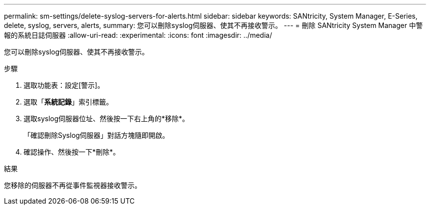 ---
permalink: sm-settings/delete-syslog-servers-for-alerts.html 
sidebar: sidebar 
keywords: SANtricity, System Manager, E-Series, delete, syslog, servers, alerts, 
summary: 您可以刪除syslog伺服器、使其不再接收警示。 
---
= 刪除 SANtricity System Manager 中警報的系統日誌伺服器
:allow-uri-read: 
:experimental: 
:icons: font
:imagesdir: ../media/


[role="lead"]
您可以刪除syslog伺服器、使其不再接收警示。

.步驟
. 選取功能表：設定[警示]。
. 選取「*系統記錄*」索引標籤。
. 選取syslog伺服器位址、然後按一下右上角的*移除*。
+
「確認刪除Syslog伺服器」對話方塊隨即開啟。

. 確認操作、然後按一下*刪除*。


.結果
您移除的伺服器不再從事件監視器接收警示。
